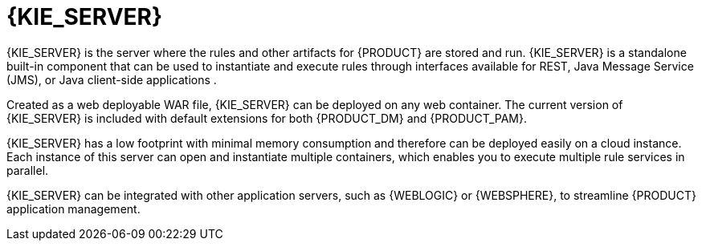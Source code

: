 [id='kie-server-con_{context}']
= {KIE_SERVER}

{KIE_SERVER} is the server where the rules and other artifacts for {PRODUCT} are stored and run. {KIE_SERVER} is a standalone built-in component that can be used to instantiate and execute rules through interfaces available for REST, Java Message Service (JMS), or Java client-side applications
ifdef::PAM[]
, as well as to manage processes, and jobs
endif::PAM[]
.

Created as a web deployable WAR file, {KIE_SERVER} can be deployed on any web container. The current version of {KIE_SERVER} is included with default extensions for both {PRODUCT_DM} and {PRODUCT_PAM}.

{KIE_SERVER} has a low footprint with minimal memory consumption and therefore can be deployed easily on a cloud instance. Each instance of this server can open and instantiate multiple containers, which enables you to execute multiple rule services in parallel.

{KIE_SERVER} can be integrated with other application servers, such as {WEBLOGIC} or {WEBSPHERE}, to streamline {PRODUCT} application management.
